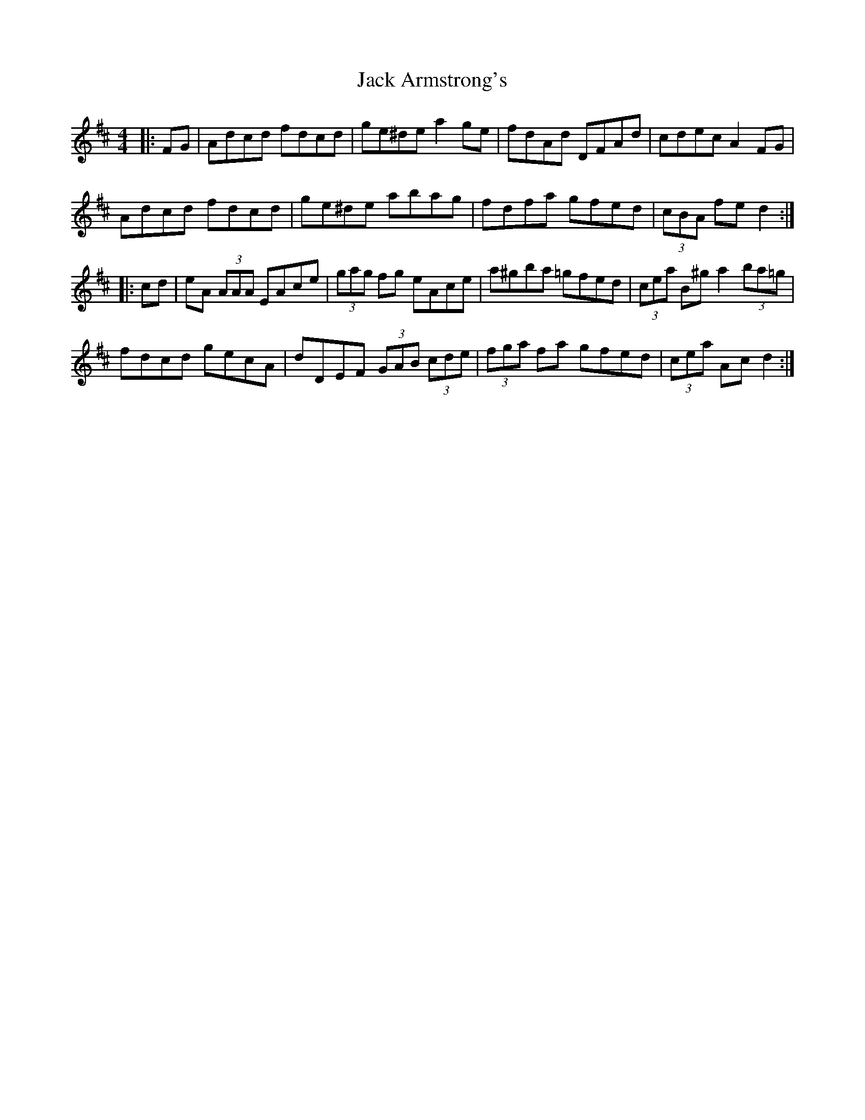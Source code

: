 X: 19303
T: Jack Armstrong's
R: hornpipe
M: 4/4
K: Dmajor
|:FG|Adcd fdcd|ge^de a2ge|fdAd DFAd|cdec A2 FG|
Adcd fdcd|ge^de abag|fdfa gfed|(3cBA fed2:|
|:cd|eA (3AAA EAce|(3gag fg eAce|a^gba =gfed|(3cea B^ga2 (3ba=g|
fdcd gecA|dDEF (3GAB (3cde|(3fga fa gfed|(3cea Acd2:|


